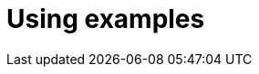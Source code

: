 = Using examples
:description: Provides information on using examples in Antora.
:keywords: project-guide, antora, example